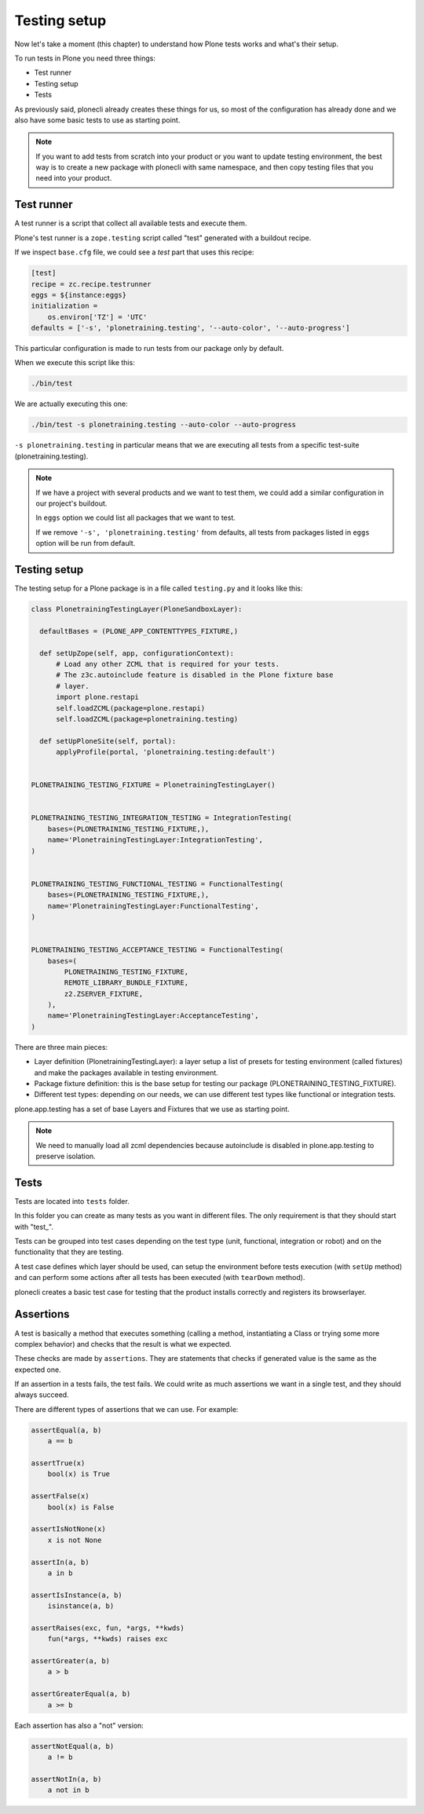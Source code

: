 Testing setup
=============

Now let's take a moment (this chapter) to understand how Plone tests works and what's their setup.

To run tests in Plone you need three things:

- Test runner
- Testing setup
- Tests

As previously said, plonecli already creates these things for us, so most of the configuration has already done and we also have
some basic tests to use as starting point.

.. note::

    If you want to add tests from scratch into your product or you want to update testing environment, the best way is to create a new
    package with plonecli with same namespace, and then copy testing files that you need into your product.

Test runner
-----------

A test runner is a script that collect all available tests and execute them.

Plone's test runner is a ``zope.testing`` script called "test" generated with a buildout recipe.

If we inspect ``base.cfg`` file, we could see a `test` part that uses this recipe:

.. code-block:: ini

  [test]
  recipe = zc.recipe.testrunner
  eggs = ${instance:eggs}
  initialization =
      os.environ['TZ'] = 'UTC'
  defaults = ['-s', 'plonetraining.testing', '--auto-color', '--auto-progress']

This particular configuration is made to run tests from our package only by default.

When we execute this script like this:

.. code-block:: console

    ./bin/test

We are actually executing this one:

.. code-block:: console

    ./bin/test -s plonetraining.testing --auto-color --auto-progress

``-s plonetraining.testing`` in particular means that we are executing all tests from a specific test-suite (plonetraining.testing).

.. note::

    If we have a project with several products and we want to test them, we could add a similar configuration in our project's buildout.

    In ``eggs`` option we could list all packages that we want to test.

    If we remove ``'-s', 'plonetraining.testing'`` from defaults, all tests from packages listed in ``eggs`` option will be
    run from default.


Testing setup
-------------

The testing setup for a Plone package is in a file called ``testing.py`` and it looks like this:

.. code-block:: python

  class PlonetrainingTestingLayer(PloneSandboxLayer):

    defaultBases = (PLONE_APP_CONTENTTYPES_FIXTURE,)

    def setUpZope(self, app, configurationContext):
        # Load any other ZCML that is required for your tests.
        # The z3c.autoinclude feature is disabled in the Plone fixture base
        # layer.
        import plone.restapi
        self.loadZCML(package=plone.restapi)
        self.loadZCML(package=plonetraining.testing)

    def setUpPloneSite(self, portal):
        applyProfile(portal, 'plonetraining.testing:default')


  PLONETRAINING_TESTING_FIXTURE = PlonetrainingTestingLayer()


  PLONETRAINING_TESTING_INTEGRATION_TESTING = IntegrationTesting(
      bases=(PLONETRAINING_TESTING_FIXTURE,),
      name='PlonetrainingTestingLayer:IntegrationTesting',
  )


  PLONETRAINING_TESTING_FUNCTIONAL_TESTING = FunctionalTesting(
      bases=(PLONETRAINING_TESTING_FIXTURE,),
      name='PlonetrainingTestingLayer:FunctionalTesting',
  )


  PLONETRAINING_TESTING_ACCEPTANCE_TESTING = FunctionalTesting(
      bases=(
          PLONETRAINING_TESTING_FIXTURE,
          REMOTE_LIBRARY_BUNDLE_FIXTURE,
          z2.ZSERVER_FIXTURE,
      ),
      name='PlonetrainingTestingLayer:AcceptanceTesting',
  )

There are three main pieces:

- Layer definition (PlonetrainingTestingLayer): a layer setup a list of presets for testing environment (called fixtures) and make the packages available in testing environment.
- Package fixture definition: this is the base setup for testing our package (PLONETRAINING_TESTING_FIXTURE).
- Different test types: depending on our needs, we can use different test types like functional or integration tests.

plone.app.testing has a set of base Layers and Fixtures that we use as starting point.


.. note::

    We need to manually load all zcml dependencies because autoinclude is disabled in plone.app.testing to preserve isolation.

Tests
-----

Tests are located into ``tests`` folder.

In this folder you can create as many tests as you want in different files. The only requirement is that they should start with "test_".

Tests can be grouped into test cases depending on the test type (unit, functional, integration or robot) and on the functionality that they are testing.

A test case defines which layer should be used, can setup the environment before tests execution (with ``setUp`` method) and can perform some actions after all tests has been executed (with ``tearDown`` method).

plonecli creates a basic test case for testing that the product installs correctly and registers its browserlayer.


Assertions
----------

A test is basically a method that executes something (calling a method, instantiating a Class or trying some more complex behavior) and checks that the result is what we expected.

These checks are made by ``assertions``. They are statements that checks if generated value is the same as the expected one.

If an assertion in a tests fails, the test fails. We could write as much assertions we want in a single test, and they should always succeed.

There are different types of assertions that we can use. For example:

.. code-block:: python

    assertEqual(a, b)
        a == b

    assertTrue(x)
        bool(x) is True

    assertFalse(x)
        bool(x) is False

    assertIsNotNone(x)
        x is not None

    assertIn(a, b)
        a in b

    assertIsInstance(a, b)
        isinstance(a, b)

    assertRaises(exc, fun, *args, **kwds)
        fun(*args, **kwds) raises exc

    assertGreater(a, b)
        a > b

    assertGreaterEqual(a, b)
        a >= b

Each assertion has also a "not" version:

.. code-block:: python

    assertNotEqual(a, b)
        a != b

    assertNotIn(a, b)
        a not in b
